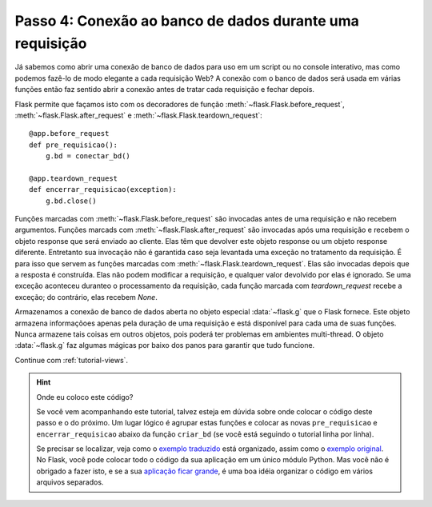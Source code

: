 .. _tutorial-dbcon:

Passo 4: Conexão ao banco de dados durante uma requisição
---------------------------------------------------------

Já sabemos como abrir uma conexão de banco de dados para uso em um script ou
no console interativo, mas como podemos fazê-lo de modo elegante a cada
requisição Web? A conexão com o banco de dados será usada em várias funções
então faz sentido abrir a conexão antes de tratar cada requisição e fechar
depois.

Flask permite que façamos isto com os decoradores de função
:meth:`~flask.Flask.before_request`, :meth:`~flask.Flask.after_request` e
:meth:`~flask.Flask.teardown_request`::

    @app.before_request
    def pre_requisicao():
        g.bd = conectar_bd()

    @app.teardown_request
    def encerrar_requisicao(exception):
        g.bd.close()

Funções marcadas com :meth:`~flask.Flask.before_request` são invocadas antes
de uma requisição e não recebem argumentos. Funções marcads com
:meth:`~flask.Flask.after_request` são invocadas após uma requisição e recebem
o objeto response que será enviado ao cliente. Elas têm que devolver este
objeto response ou um objeto response diferente. Entretanto sua invocação não
é garantida caso seja levantada uma exceção no tratamento da requisição. É
para isso que servem as funções marcadas com
:meth:`~flask.Flask.teardown_request`. Elas são invocadas depois que a
resposta é construída. Elas não podem modificar a requisição, e qualquer valor
devolvido por elas é ignorado. Se uma exceção aconteceu duranteo o
processamento da requisição, cada função marcada com `teardown_request` recebe
a exceção; do contrário, elas recebem `None`.

Armazenamos a conexão de banco de dados aberta no objeto especial
:data:`~flask.g` que o Flask fornece. Este objeto armazena informaçõoes apenas
pela duração de uma requisição e está disponível para cada uma de suas
funções. Nunca armazene tais coisas em outros objetos, pois poderá ter
problemas em ambientes multi-thread. O objeto :data:`~flask.g` faz algumas
mágicas por baixo dos panos para garantir que tudo funcione.


Continue com :ref:`tutorial-views`.

.. hint:: Onde eu coloco este código?

   Se você vem acompanhando este tutorial, talvez esteja em dúvida sobre onde
   colocar o código deste passo e o do próximo. Um lugar lógico é agrupar
   estas funções e colocar as novas ``pre_requisicao`` e
   ``encerrar_requisicao`` abaixo da função ``criar_bd`` (se você está
   seguindo o tutorial linha por linha).

   Se precisar se localizar, veja como o `exemplo traduzido`_ está organizado,
   assim como o `exemplo original`_. No Flask, você pode colocar todo o código
   da sua aplicação em um único módulo Python. Mas você não é obrigado a fazer
   isto, e se a sua `aplicação ficar grande <larger-applications>`_, é uma boa
   idéia organizar o código em vários arquivos separados.

.. _exemplo traduzido:
   http://github.com/oturing/flask-br/tree/master/examples/flaskr/

.. _exemplo original:
   http://github.com/mitsuhiko/flask/tree/master/examples/flaskr/

